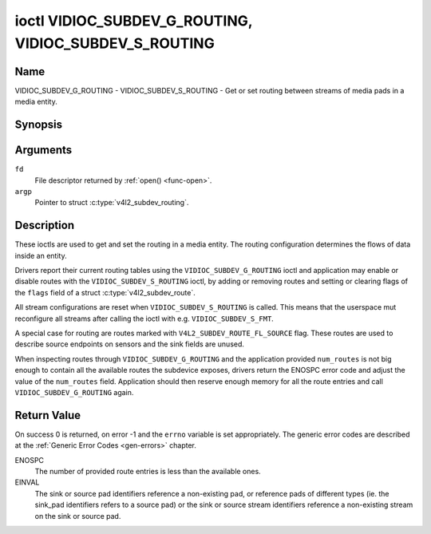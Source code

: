 .. SPDX-License-Identifier: GFDL-1.1-no-invariants-or-later
.. c:namespace:: V4L

.. _VIDIOC_SUBDEV_G_ROUTING:

******************************************************
ioctl VIDIOC_SUBDEV_G_ROUTING, VIDIOC_SUBDEV_S_ROUTING
******************************************************

Name
====

VIDIOC_SUBDEV_G_ROUTING - VIDIOC_SUBDEV_S_ROUTING - Get or set routing between streams of media pads in a media entity.


Synopsis
========

.. c:function:: int ioctl( int fd, VIDIOC_SUBDEV_G_ROUTING, struct v4l2_subdev_routing *argp )
    :name: VIDIOC_SUBDEV_G_ROUTING

.. c:function:: int ioctl( int fd, VIDIOC_SUBDEV_S_ROUTING, struct v4l2_subdev_routing *argp )
    :name: VIDIOC_SUBDEV_S_ROUTING


Arguments
=========

``fd``
    File descriptor returned by :ref:`open() <func-open>`.

``argp``
    Pointer to struct :c:type:`v4l2_subdev_routing`.


Description
===========

These ioctls are used to get and set the routing in a media entity.
The routing configuration determines the flows of data inside an entity.

Drivers report their current routing tables using the
``VIDIOC_SUBDEV_G_ROUTING`` ioctl and application may enable or disable routes
with the ``VIDIOC_SUBDEV_S_ROUTING`` ioctl, by adding or removing routes and
setting or clearing flags of the  ``flags`` field of a
struct :c:type:`v4l2_subdev_route`.

All stream configurations are reset when ``VIDIOC_SUBDEV_S_ROUTING`` is called. This
means that the userspace mut reconfigure all streams after calling the ioctl
with e.g. ``VIDIOC_SUBDEV_S_FMT``.

A special case for routing are routes marked with
``V4L2_SUBDEV_ROUTE_FL_SOURCE`` flag. These routes are used to describe
source endpoints on sensors and the sink fields are unused.

When inspecting routes through ``VIDIOC_SUBDEV_G_ROUTING`` and the application
provided ``num_routes`` is not big enough to contain all the available routes
the subdevice exposes, drivers return the ENOSPC error code and adjust the
value of the ``num_routes`` field. Application should then reserve enough memory
for all the route entries and call ``VIDIOC_SUBDEV_G_ROUTING`` again.

.. tabularcolumns:: |p{4.4cm}|p{4.4cm}|p{8.7cm}|

.. c:type:: v4l2_subdev_routing

.. flat-table:: struct v4l2_subdev_routing
    :header-rows:  0
    :stub-columns: 0
    :widths:       1 1 2

    * - __u32
      - ``which``
      - Format to modified, from enum
        :ref:`v4l2_subdev_format_whence <v4l2-subdev-format-whence>`.
    * - struct :c:type:`v4l2_subdev_route`
      - ``routes[]``
      - Array of struct :c:type:`v4l2_subdev_route` entries
    * - __u32
      - ``num_routes``
      - Number of entries of the routes array
    * - __u32
      - ``reserved``\ [5]
      - Reserved for future extensions. Applications and drivers must set
	the array to zero.

.. tabularcolumns:: |p{4.4cm}|p{4.4cm}|p{8.7cm}|

.. c:type:: v4l2_subdev_route

.. flat-table:: struct v4l2_subdev_route
    :header-rows:  0
    :stub-columns: 0
    :widths:       1 1 2

    * - __u32
      - ``sink_pad``
      - Sink pad number.
    * - __u32
      - ``sink_stream``
      - Sink pad stream number.
    * - __u32
      - ``source_pad``
      - Source pad number.
    * - __u32
      - ``source_stream``
      - Source pad stream number.
    * - __u32
      - ``flags``
      - Route enable/disable flags
	:ref:`v4l2_subdev_routing_flags <v4l2-subdev-routing-flags>`.
    * - __u32
      - ``reserved``\ [5]
      - Reserved for future extensions. Applications and drivers must set
	the array to zero.

.. tabularcolumns:: |p{6.6cm}|p{2.2cm}|p{8.7cm}|

.. _v4l2-subdev-routing-flags:

.. flat-table:: enum v4l2_subdev_routing_flags
    :header-rows:  0
    :stub-columns: 0
    :widths:       3 1 4

    * - V4L2_SUBDEV_ROUTE_FL_ACTIVE
      - 0
      - The route is enabled. Set by applications.
    * - V4L2_SUBDEV_ROUTE_FL_IMMUTABLE
      - 1
      - The route is immutable. Set by the driver.
    * - V4L2_SUBDEV_ROUTE_FL_SOURCE
      - 2
      - The route is a source route, and the ``sink_pad`` and ``sink_stream``
        fields are unused. Set by the driver.

Return Value
============

On success 0 is returned, on error -1 and the ``errno`` variable is set
appropriately. The generic error codes are described at the
:ref:`Generic Error Codes <gen-errors>` chapter.

ENOSPC
   The number of provided route entries is less than the available ones.

EINVAL
   The sink or source pad identifiers reference a non-existing pad, or reference
   pads of different types (ie. the sink_pad identifiers refers to a source pad)
   or the sink or source stream identifiers reference a non-existing stream on
   the sink or source pad.
